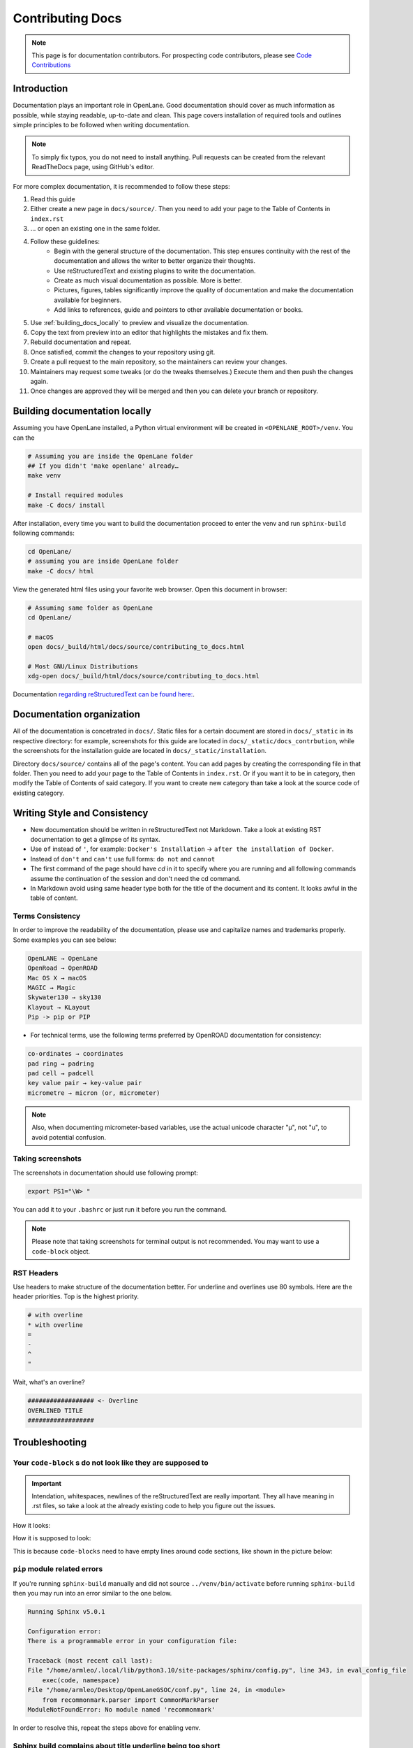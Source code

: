 Contributing Docs
================================================================================

.. note:: This page is for documentation contributors. For prospecting code contributors, please see `Code Contributions <../../CONTRIBUTING.html>`_

Introduction
--------------------------------------------------------------------------------
Documentation plays an important role in OpenLane.
Good documentation should cover as much information as possible,
while staying readable, up-to-date and clean.
This page covers installation of required tools
and outlines simple principles to be followed when writing documentation.

.. note:: To simply fix typos, you do not need to install anything. Pull requests can be created from the relevant ReadTheDocs page, using GitHub's editor.

For more complex documentation, it is recommended to follow these steps:

1. Read this guide
2. Either create a new page in ``docs/source/``. Then you need to add your page to the Table of Contents in ``index.rst``
3. ... or open an existing one in the same folder.
4. Follow these guidelines:
    * Begin with the general structure of the documentation. This step ensures continuity with the rest of the documentation and allows the writer to better organize their thoughts.
    * Use reStructuredText and existing plugins to write the documentation.
    * Create as much visual documentation as possible. More is better.
    * Pictures, figures, tables significantly improve the quality of documentation and make the documentation available for beginners.
    * Add links to references, guide and pointers to other available documentation or books.
5. Use :ref:`building_docs_locally` to preview and visualize the documentation.
6. Copy the text from preview into an editor that highlights the mistakes and fix them.
7. Rebuild documentation and repeat.
8. Once satisfied, commit the changes to your repository using git.
9. Create a pull request to the main repository, so the maintainers can review your changes.
10. Maintainers may request some tweaks (or do the tweaks themselves.) Execute them and then push the changes again.
11. Once changes are approved they will be merged and then you can delete your branch or repository.

.. _building_docs_locally:

Building documentation locally
--------------------------------------------------------------------------------

Assuming you have OpenLane installed, a Python virtual environment will be created in ``<OPENLANE_ROOT>/venv``. You can the  

.. code-block:: console

    # Assuming you are inside the OpenLane folder
    ## If you didn't 'make openlane' already…
    make venv 

    # Install required modules
    make -C docs/ install

After installation, every time you want to build the documentation proceed to enter the venv and run ``sphinx-build`` following commands: 

.. code-block:: console

    cd OpenLane/
    # assuming you are inside OpenLane folder
    make -C docs/ html

View the generated html files using your favorite web browser. Open this document in browser:

.. code-block:: console

    # Assuming same folder as OpenLane
    cd OpenLane/

    # macOS
    open docs/_build/html/docs/source/contributing_to_docs.html

    # Most GNU/Linux Distributions
    xdg-open docs/_build/html/docs/source/contributing_to_docs.html

Documentation `regarding reStructuredText can be found here: <https://sublime-and-sphinx-guide.readthedocs.io/en/latest/index.html>`_. 

Documentation organization
--------------------------------------------------------------------------------
All of the documentation is concetrated in ``docs/``.
Static files for a certain document are stored in ``docs/_static`` in its respective directory: for example, screenshots for this guide are located in ``docs/_static/docs_contrbution``,
while the screenshots for the installation guide are located in ``docs/_static/installation``.

Directory ``docs/source/`` contains all of the page's content.
You can add pages by creating the corresponding file in that folder.
Then you need to add your page to the Table of Contents in ``index.rst``.
Or if you want it to be in category, then modify the Table of Contents of said category.
If you want to create new category than take a look at the source code of existing category.

Writing Style and Consistency
--------------------------------------------------------------------------------

* New documentation should be written in reStructuredText not Markdown. Take a look at existing RST documentation to get a glimpse of its syntax.
* Use ``of`` instead of ``'``, for example: ``Docker's Installation`` → ``after the installation of Docker``.
* Instead of ``don't`` and ``can't`` use full forms: ``do not`` and ``cannot``
* The first command of the page should have `cd` in it to specify where you are running and all following commands assume the continuation of the session and don't need the cd command.
* In Markdown avoid using same header type both for the title of the document and its content. It looks awful in the table of content.

Terms Consistency
^^^^^^^^^^^^^^^^^^^^^^^^^^^^^^^^^^^^^^^^^^^^^^^^^^^^^^^^^^^^^^^^^^^^^^^^^^^^^^^^

In order to improve the readability of the documentation, please use and capitalize names and trademarks properly. Some examples you can see below:

.. code-block::

    OpenLANE → OpenLane
    OpenRoad → OpenROAD
    Mac OS X → macOS
    MAGIC → Magic
    Skywater130 → sky130
    Klayout → KLayout
    Pip -> pip or PIP 

* For technical terms, use the following terms preferred by OpenROAD documentation for consistency:

.. code-block::

    co-ordinates → coordinates
    pad ring → padring
    pad cell → padcell
    key value pair → key-value pair
    micrometre → micron (or, micrometer)

.. note:: Also, when documenting micrometer-based variables, use the actual unicode character "μ", not "u", to avoid potential confusion. 


Taking screenshots
^^^^^^^^^^^^^^^^^^^^^^^^^^^^^^^^^^^^^^^^^^^^^^^^^^^^^^^^^^^^^^^^^^^^^^^^^^^^^^^^
The screenshots in documentation should use following prompt:

.. code-block:: console

    export PS1="\W> "

You can add it to your ``.bashrc`` or just run it before you run the command.

.. note:: Please note that taking screenshots for terminal output is not recommended. You may want to use a ``code-block`` object.

RST Headers
^^^^^^^^^^^^^^^^^^^^^^^^^^^^^^^^^^^^^^^^^^^^^^^^^^^^^^^^^^^^^^^^^^^^^^^^^^^^^^^^
Use headers to make structure of the documentation better. For underline and overlines use 80 symbols. Here are the header priorities. Top is the highest priority.

.. code-block::

    # with overline
    * with overline
    =
    -
    ^
    "

Wait, what's an overline?

.. code-block::

    ################## <- Overline
    OVERLINED TITLE
    ##################

Troubleshooting
--------------------------------------------------------------------------------

Your ``code-block`` s do not look like they are supposed to
^^^^^^^^^^^^^^^^^^^^^^^^^^^^^^^^^^^^^^^^^^^^^^^^^^^^^^^^^^^^^^^^^^^^^^^^^^^^^^^^

.. important::
    Intendation, whitespaces, newlines of the reStructuredText are really important. They all have meaning in .rst files, so take a look at the already existing code to help you figure out the issues.

How it looks:

.. image:: ../../_static/docs_contribution/code_block_issue.png

How it is supposed to look:

.. image:: ../../_static/docs_contribution/code_block_supposed_look.png

This is because ``code-blocks`` need to have empty lines around code sections, like shown in the picture below:

.. image:: ../../_static/docs_contribution/code_block_spaces_around_the_code.png

``pip`` module related errors
^^^^^^^^^^^^^^^^^^^^^^^^^^^^^^^^^^^^^^^^^^^^^^^^^^^^^^^^^^^^^^^^^^^^^^^^^^^^^^^^
If you're running ``sphinx-build`` manually and did not source ``../venv/bin/activate`` before running ``sphinx-build`` then you may run into an error similar to the one below.

.. code-block:: console

    Running Sphinx v5.0.1

    Configuration error:
    There is a programmable error in your configuration file:

    Traceback (most recent call last):
    File "/home/armleo/.local/lib/python3.10/site-packages/sphinx/config.py", line 343, in eval_config_file
        exec(code, namespace)
    File "/home/armleo/Desktop/OpenLaneGSOC/conf.py", line 24, in <module>
        from recommonmark.parser import CommonMarkParser
    ModuleNotFoundError: No module named 'recommonmark'

In order to resolve this, repeat the steps above for enabling venv.

Sphinx build complains about title underline being too short
^^^^^^^^^^^^^^^^^^^^^^^^^^^^^^^^^^^^^^^^^^^^^^^^^^^^^^^^^^^^^^^^^^^^^^^^^^^^^^^^

When running ``sphinx-build`` you may get following warning:

.. code-block:: console

    /home/armleo/Desktop/OpenLaneGSOC/docs/source/installation.rst:3: WARNING: Title underline too short.

    Installation of OpenLane
    ########

Try to use 80 symbol long header underlines. This makes replacing them easier and keeps the documentation consistent.
